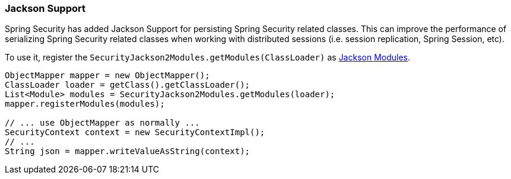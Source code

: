 [[jackson]]
=== Jackson Support

Spring Security has added Jackson Support for persisting Spring Security related classes.
This can improve the performance of serializing Spring Security related classes when working with distributed sessions (i.e. session replication, Spring Session, etc).

To use it, register the `SecurityJackson2Modules.getModules(ClassLoader)` as https://wiki.fasterxml.com/JacksonFeatureModules[Jackson Modules].

[source,java]
----
ObjectMapper mapper = new ObjectMapper();
ClassLoader loader = getClass().getClassLoader();
List<Module> modules = SecurityJackson2Modules.getModules(loader);
mapper.registerModules(modules);

// ... use ObjectMapper as normally ...
SecurityContext context = new SecurityContextImpl();
// ...
String json = mapper.writeValueAsString(context);
----
